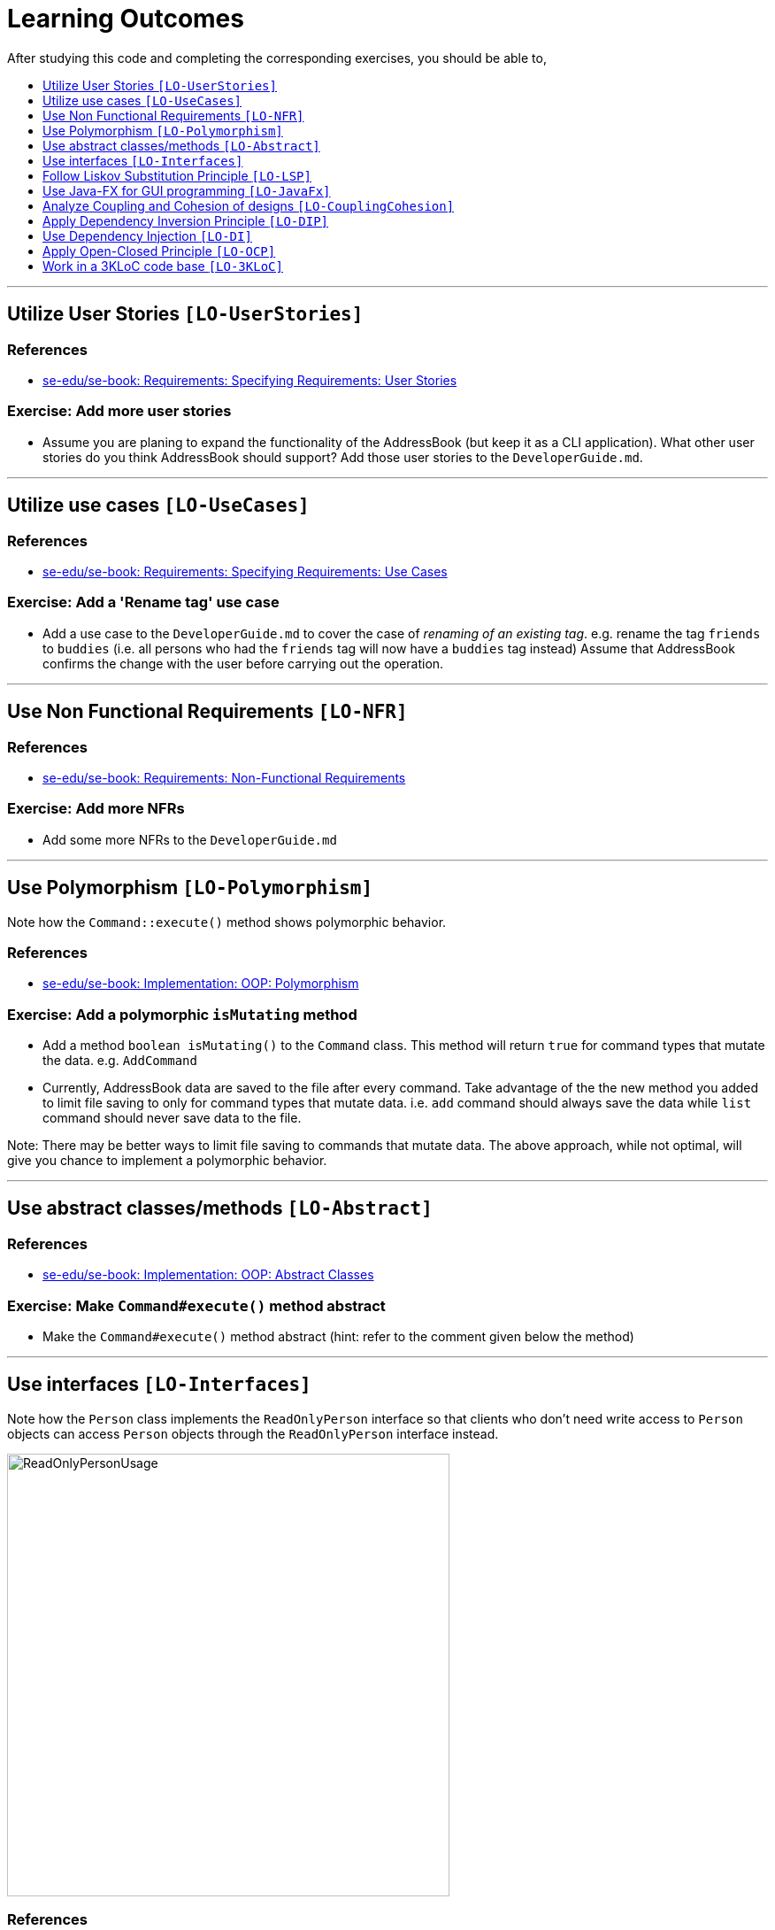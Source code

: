 = Learning Outcomes
:toc: macro
:toc-title:
:toclevels: 1
:imagesDir: images
:stylesDir: stylesheets

After studying this code and completing the corresponding exercises, you should be able to,

toc::[]

'''

== Utilize User Stories `[LO-UserStories]`

=== References

* https://se-edu.github.io/se-book/specifyingRequirements/userStories/[se-edu/se-book: Requirements: Specifying Requirements: User Stories]

=== Exercise: Add more user stories

* Assume you are planing to expand the functionality of the AddressBook (but keep it as a CLI application).
What other user stories do you think AddressBook should support? Add those user stories to the `DeveloperGuide.md`.

'''''

== Utilize use cases `[LO-UseCases]`

=== References

* https://se-edu.github.io/se-book/specifyingRequirements/useCases/[se-edu/se-book: Requirements: Specifying Requirements: Use Cases]

=== Exercise: Add a 'Rename tag' use case

* Add a use case to the `DeveloperGuide.md` to cover the case of _renaming of an existing tag_.
e.g. rename the tag `friends` to `buddies` (i.e. all persons who had the `friends` tag will now have
a `buddies` tag instead)
Assume that AddressBook confirms the change with the user before carrying out the operation.

'''''

== Use Non Functional Requirements `[LO-NFR]`

=== References

* https://se-edu.github.io/se-book/requirements/nonFunctionalRequirements/[se-edu/se-book: Requirements: Non-Functional Requirements]

=== Exercise: Add more NFRs

* Add some more NFRs to the `DeveloperGuide.md`

'''''

== Use Polymorphism `[LO-Polymorphism]`

Note how the `Command::execute()` method shows polymorphic behavior.

=== References

* https://se-edu.github.io/se-book/oopImplementation/polymorphism/[se-edu/se-book: Implementation: OOP: Polymorphism]

=== Exercise: Add a polymorphic `isMutating` method

* Add a method `boolean isMutating()` to the `Command` class. This method will return `true` for
command types that mutate the data. e.g. `AddCommand`
* Currently, AddressBook data are saved to the file after every command.
Take advantage of the the new method you added to limit file saving to only for command types that mutate data.
i.e. `add` command should always save the data while `list` command should never save data to the file.

Note: There may be better ways to limit file saving to commands that mutate data. The above approach, while not
optimal, will give you chance to implement a polymorphic behavior.

'''''

== Use abstract classes/methods `[LO-Abstract]`

=== References

* https://se-edu.github.io/se-book/oopImplementation/abstractClasses/[se-edu/se-book: Implementation: OOP: Abstract Classes]

=== Exercise: Make `Command#execute()` method abstract

* Make the `Command#execute()` method abstract (hint: refer to the comment given below the method)

'''''

== Use interfaces `[LO-Interfaces]`

Note how the `Person` class implements the `ReadOnlyPerson` interface so that clients who don't need write access to `Person` objects can access `Person` objects through the `ReadOnlyPerson` interface instead.

image::ReadOnlyPersonUsage.png[width=500]

=== References

* https://se-edu.github.io/se-book/oopImplementation/interfaces/[se-edu/se-book: Implementation: OOP: Abstract Interfaces]

=== Exercise: Add a `Printable` interface

* Add a `Printable` interface as follows.
+
image::PrintableInterface.png[width=400]
* `Override` the `getPrintableString` in classes `Name`, `Phone`, `Email`, and `Address` so that each produces a printable string representation of the object. e.g. `Name: John Smith`, `Phone: 12349862`
* Add the following method in a suitable place of some other class. Note how the method depends on the Interface.
+
[source,java]
----
/**
  * Returns a concatenated version of the printable strings of each object.
  */
String getPrintableString(Printable... printables){
----
+
The above method can be used to get a printable string representing a bunch of person details.
For example, you should be able to call that method like this:
+
[source,java]
----
//p is a Person object
return getPrintableString(p.getPhone(), p.getEmail(), p.getAddress()); 
----

'''''

== Follow Liskov Substitution Principle `[LO-LSP]`

=== References

* https://se-edu.github.io/se-book/principles/liskovSubstitutionPrinciple/[se-edu/se-book: Principles: Liskov Substitution Principle]

=== Exercise: Add an exception to an overridden method

* Add a `throws Exception` clause to the `AddCommand::execute` method. Notice how Java compiler will not allow it,
unless you add the same `throws` clause to the parent class method. This is because if a child class throws
an exception that is not specified by the Parent's contract, the child class is no longer substitutable in place of
the parent class.
* Also note that while in the above example the compiler enforces LSP, there are other situations where it is up to
the programmer to enforce it. For example, if the method in the parent class works for `null` input, the overridden
method in the child class should not reject `null` inputs. This will not be enforced by the compiler.

'''''

== Use Java-FX for GUI programming `[LO-JavaFx]`

=== References

* https://se-edu.github.io/se-book/javaTools/javaFXBasic/[se-edu/se-book: Tools: Java: JavaFX: Basic]

=== Exercise: Enhance GUI

* Do some enhancements to the AddressBook GUI. e.g. add an application icon, change font size/style

'''''

== Analyze Coupling and Cohesion of designs `[LO-CouplingCohesion]`

* Notice how having a separate `Formattter` class (an application of the Single Responsibility Principle) improves the _cohesion_ of the `MainWindow` class as well as the `Formatter` class.

=== References

* https://se-edu.github.io/se-book/designPrinciples/coupling/[se-edu/se-book: Design: Design Principles: Coupling]
* https://se-edu.github.io/se-book/designPrinciples/cohesion/[se-edu/se-book: Design: Design Principles: Cohesion]

=== Exercise: Identify places to reduce coupling and increase cohesion

* Where else in the design coupling can be reduced further, or cohesion can be increased further?

'''''

== Apply Dependency Inversion Principle `[LO-DIP]`

=== References

* https://se-edu.github.io/se-book/principles/dependencyInversionPrinciple/[se-edu/se-book: Principles: Dependency Inversion Principle]

=== Exercise: Invert dependency from Logic to Storage

* Note how `Logic` class depends on the `StorageFile` class. This is a violation of DIP.
* Modify the implementation as follows so that both `Logic` and `StorageFile` now depend on the
`abstract` class `Storage`.
+
image::LogicStroageFileDIP.png[width=300]
* Where else in the code do you notice the application of DIP?

'''''

== Use Dependency Injection `[LO-DI]`

Note how `Logic` class depends on the `StorageFile` class. This means when testing the `Logic` class,
our test cases execute the `StorageFile` class as well. What if we want to test the `Logic` class without
getting the `StorageFile` class involved? That is a situation where we can use _Dependency Injection_.

=== References

* https://se-edu.github.io/se-book/testing/dependencyInjection/[se-edu/se-book: Quality Assurance: Testing: Dependency Injection]

=== Exercise: Facilitate injecting a StorageStub

* Change the implementation as follows so that we can inject a `StorageStub` when testing the `Logic`
class.
+
image::DependencyInjection.png[width=600]
+
_________________________________________________________________________________________________________
If you did the exercise in link:#apply-dependency-inversion-principle-lo-dip[`LO-DIP`]
already but those changes are in a different branch, you may be able to reuse some of those commits
by cherry picking them from that branch to the branch you created for this exercise.
Note: _cherry picking_ is simply copy-pasting a commit from one branch to another. In SourceTree, you can
right-click on the commit your want to copy to the current branch, and choose 'Cherry pick'
_________________________________________________________________________________________________________
* Implement the `StorageStub` such that calls to the `save` method do nothing (i.e. empty method body). +
* Update the `LogicTest` to work with the `StorageStub` instead of the actual `StorageFile` object.
i.e. `Logic` injects a `StorageStub` object to replace the dependency of `Logic` on `StorageFile` before
testing `Logic`.
* The example above uses link:#apply-dependency-inversion-principle-lo-dip[DIP] as a means to achieve DI.
Note that there is another way to inject a `StorageStub` object, as shown below.
In this case we do not apply the DIP but we still achieve DI.
+
image::DependencyInjectionWithoutDIP.png[width=250]

'''''

== Apply Open-Closed Principle `[LO-OCP]`

=== References

* https://se-edu.github.io/se-book/designPrinciples/openClosedPrinciple/[se-edu/se-book: Design: Desing Principles: Open-Closed Principle]

=== Exercise: Analyze OCP-compliance of the `Logic` class

* Consider adding a new command to the Address Book. e.g. an `edit` command. Notice how little you need to change in the `Logic` class to extend its behavior so that it can execute the new command.
That is because `Logic` follows the OCP i.e. `Logic` is _open to be extended_ with more commands but _closed for modifications_.
* Is it possible to make the `Parser` class more OCP-compliant in terms of extending it to handle more
command types?
* In terms of how it saves data, does `Logic` become more OCP-compliant
after applying DIP as given in link:#apply-dependency-inversion-principle-lo-dip[`LO-DIP`]?
How can you improve `Logic`'s OCP-compliance further so that it can not only work with different types
of storages, but different number of storages (e.g. save to both a text file and a database).

'''''

== Work in a 3KLoC code base `[LO-3KLoC]`

=== Exercise: Enhance AddressBook

* Enhance AddressBook in some way. e.g. add a new command

'''''
